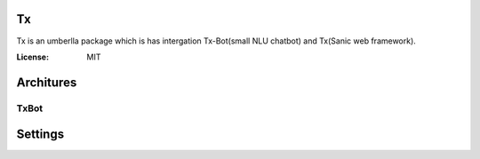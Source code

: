 Tx
==

Tx is an umberlla package which is has intergation Tx-Bot(small NLU chatbot) and Tx(Sanic web framework).

.. image:: https://img.shields.io/badge/built%20with-Cookiecutter%Sanic-ff69b4.svg
     :target: https://github.com/harshanarayana/cookiecutter-sanic
     :alt: Built with Cookiecutter Sanic


:License: MIT

Architures
==========

TxBot
-----



Settings
========
